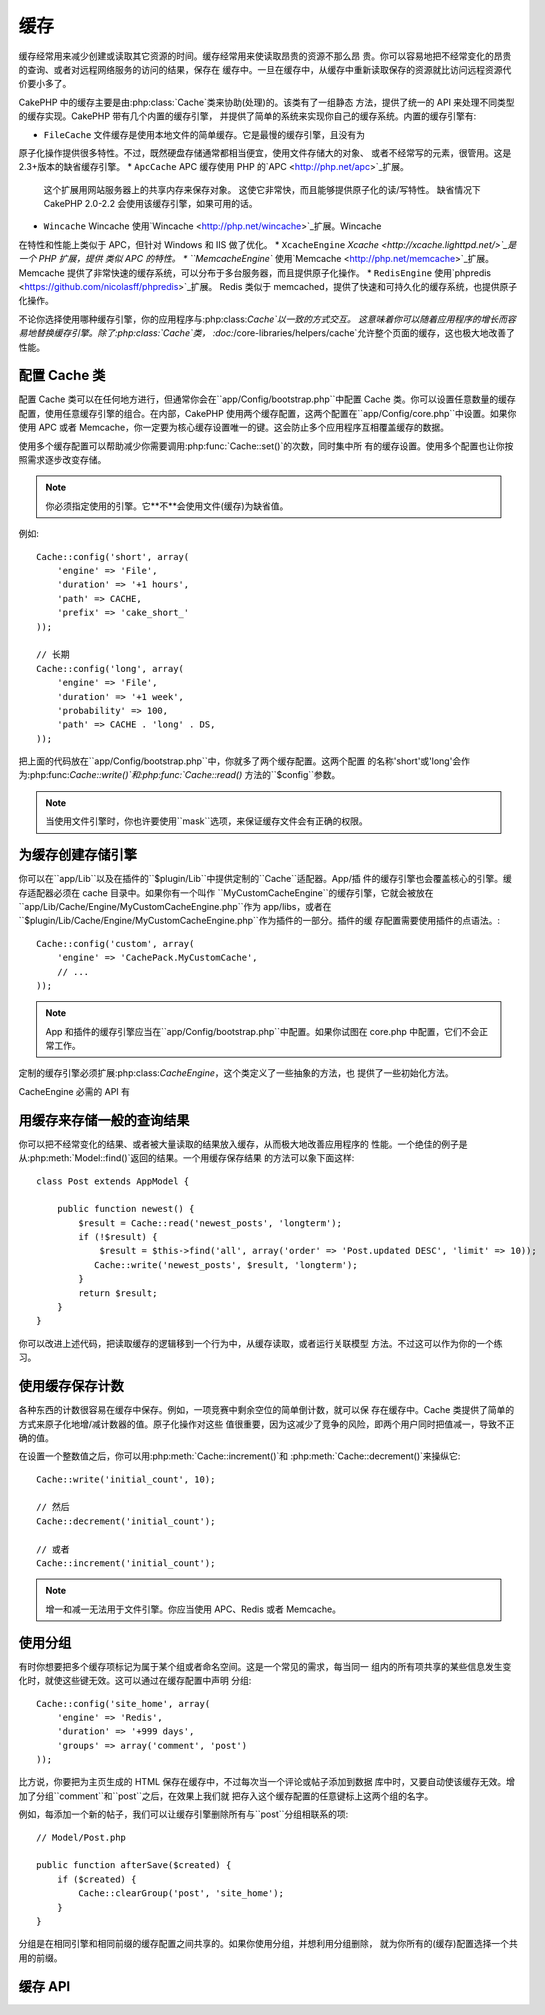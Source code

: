 缓存
#######

缓存经常用来减少创建或读取其它资源的时间。缓存经常用来使读取昂贵的资源不那么昂
贵。你可以容易地把不经常变化的昂贵的查询、或者对远程网络服务的访问的结果，保存在
缓存中。一旦在缓存中，从缓存中重新读取保存的资源就比访问远程资源代价要小多了。

CakePHP 中的缓存主要是由:php:class:`Cache`类来协助(处理)的。该类有了一组静态
方法，提供了统一的 API 来处理不同类型的缓存实现。CakePHP 带有几个内置的缓存引擎，
并提供了简单的系统来实现你自己的缓存系统。内置的缓存引擎有:

* ``FileCache`` 文件缓存是使用本地文件的简单缓存。它是最慢的缓存引擎，且没有为
原子化操作提供很多特性。不过，既然硬盘存储通常都相当便宜，使用文件存储大的对象、
或者不经常写的元素，很管用。这是2.3+版本的缺省缓存引擎。
* ``ApcCache`` APC 缓存使用 PHP 的`APC <http://php.net/apc>`_扩展。
  这个扩展用网站服务器上的共享内存来保存对象。
  这使它非常快，而且能够提供原子化的读/写特性。
  缺省情况下 CakePHP 2.0-2.2 会使用该缓存引擎，如果可用的话。
* ``Wincache`` Wincache 使用`Wincache <http://php.net/wincache>`_扩展。Wincache 
在特性和性能上类似于 APC，但针对 Windows 和 IIS 做了优化。
* ``XcacheEngine`` `Xcache <http://xcache.lighttpd.net/>`_是一个 PHP 扩展，提供
类似 APC 的特性。
* ``MemcacheEngine`` 使用`Memcache <http://php.net/memcache>`_扩展。
Memcache 提供了非常快速的缓存系统，可以分布于多台服务器，而且提供原子化操作。
* ``RedisEngine`` 使用`phpredis <https://github.com/nicolasff/phpredis>`_扩展。
Redis 类似于 memcached，提供了快速和可持久化的缓存系统，也提供原子化操作。

.. versionchanged:: 2.3
    FileEngine 总是缺省的缓存引擎。曾经一些人在 cli + web 两种环境中，遇到困难
    而无法正确设置和部署 APC。
    使用文件(缓存)，应当使得配置 CakePHP 对新的开发人员来说更简单了。

不论你选择使用哪种缓存引擎，你的应用程序与:php:class:`Cache`以一致的方式交互。
这意味着你可以随着应用程序的增长而容易地替换缓存引擎。除了:php:class:`Cache`类，
:doc:`/core-libraries/helpers/cache`允许整个页面的缓存，这也极大地改善了性能。


配置 Cache 类
=======================

配置 Cache 类可以在任何地方进行，但通常你会在``app/Config/bootstrap.php``中配置
Cache 类。你可以设置任意数量的缓存配置，使用任意缓存引擎的组合。在内部，CakePHP 
使用两个缓存配置，这两个配置在``app/Config/core.php``中设置。如果你使用 APC 或者
Memcache，你一定要为核心缓存设置唯一的键。这会防止多个应用程序互相覆盖缓存的数据。

使用多个缓存配置可以帮助减少你需要调用:php:func:`Cache::set()`的次数，同时集中所
有的缓存设置。使用多个配置也让你按照需求逐步改变存储。

.. note::

    你必须指定使用的引擎。它**不**会使用文件(缓存)为缺省值。

例如::

    Cache::config('short', array(
        'engine' => 'File',
        'duration' => '+1 hours',
        'path' => CACHE,
        'prefix' => 'cake_short_'
    ));

    // 长期
    Cache::config('long', array(
        'engine' => 'File',
        'duration' => '+1 week',
        'probability' => 100,
        'path' => CACHE . 'long' . DS,
    ));

把上面的代码放在``app/Config/bootstrap.php``中，你就多了两个缓存配置。这两个配置
的名称'short'或'long'会作为:php:func:`Cache::write()`和:php:func:`Cache::read()`
方法的``$config``参数。

.. note::

    当使用文件引擎时，你也许要使用``mask``选项，来保证缓存文件会有正确的权限。

为缓存创建存储引擎
===================================

你可以在``app/Lib``以及在插件的``$plugin/Lib``中提供定制的``Cache``适配器。App/插
件的缓存引擎也会覆盖核心的引擎。缓存适配器必须在 cache 目录中。如果你有一个叫作
``MyCustomCacheEngine``的缓存引擎，它就会被放在
``app/Lib/Cache/Engine/MyCustomCacheEngine.php``作为 app/libs，或者在
``$plugin/Lib/Cache/Engine/MyCustomCacheEngine.php``作为插件的一部分。插件的缓
存配置需要使用插件的点语法。::

    Cache::config('custom', array(
        'engine' => 'CachePack.MyCustomCache',
        // ...
    ));

.. note::

    App 和插件的缓存引擎应当在``app/Config/bootstrap.php``中配置。如果你试图在
    core.php 中配置，它们不会正常工作。

定制的缓存引擎必须扩展:php:class:`CacheEngine`，这个类定义了一些抽象的方法，也
提供了一些初始化方法。

CacheEngine 必需的 API 有

.. php:class:: CacheEngine

    缓存使用的所有缓存引擎的基类。

.. php:method:: write($key, $value, $config = 'default')

    :return: 成功与否的布尔值。

    将一个键的值写入缓存，可省略的字符串 $cofig 指定要写入的(缓存)配置名称。

.. php:method:: read($key)

    :return: 缓存的值，或者在失败时为 false。

    从缓存读取一个键。返回 false 表明该项已失效或者不存在。

.. php:method:: delete($key)

    :return: 成功时为布尔值 true。

    从缓存中删除一个键。返回 false，表明该项不存在或者无法删除。

.. php:method:: clear($check)

    :return: 成功时为布尔值 true。

    从缓存删除所有键。如果 $check 为 true，你应当验证每个值实际上已经过期。

.. php:method:: clearGroup($group)

    :return: 成功时为布尔值 true。

    从缓存删除所有属于同一组的键。

.. php:method:: decrement($key, $offset = 1)

    :return: 成功时为布尔值 true。

    把键对应的数字减一，并返回减一后的值。(译注: 这里存在矛盾，成功时究竟是减
    一后的值还是布尔值 true？但原文如此，建议参看 API 为准。)

.. php:method:: increment($key, $offset = 1)

    :return: 成功时为布尔值 true。

    把键对应的数字增一，并返回增一后的值。(译注: 这里存在矛盾，成功时究竟是增
    一后的值还是布尔值 true？但原文如此，建议参看 API 为准。)

.. php:method:: gc()

    不要求，但在资源失效时用于清理。
    文件引擎用它来删除包含过期内容的文件。


用缓存来存储一般的查询结果
=========================================

你可以把不经常变化的结果、或者被大量读取的结果放入缓存，从而极大地改善应用程序的
性能。一个绝佳的例子是从:php:meth:`Model::find()`返回的结果。一个用缓存保存结果
的方法可以象下面这样::

    class Post extends AppModel {

        public function newest() {
            $result = Cache::read('newest_posts', 'longterm');
            if (!$result) {
                $result = $this->find('all', array('order' => 'Post.updated DESC', 'limit' => 10));
               Cache::write('newest_posts', $result, 'longterm');
            }
            return $result;
        }
    }

你可以改进上述代码，把读取缓存的逻辑移到一个行为中，从缓存读取，或者运行关联模型
方法。不过这可以作为你的一个练习。


使用缓存保存计数
=============================

各种东西的计数很容易在缓存中保存。例如，一项竞赛中剩余空位的简单倒计数，就可以保
存在缓存中。Cache 类提供了简单的方式来原子化地增/减计数器的值。原子化操作对这些
值很重要，因为这减少了竞争的风险，即两个用户同时把值减一，导致不正确的值。

在设置一个整数值之后，你可以用:php:meth:`Cache::increment()`和
:php:meth:`Cache::decrement()`来操纵它::

    Cache::write('initial_count', 10);

    // 然后
    Cache::decrement('initial_count');

    // 或者
    Cache::increment('initial_count');

.. note::

    增一和减一无法用于文件引擎。你应当使用 APC、Redis 或者 Memcache。


使用分组
============

.. versionadded:: 2.2

有时你想要把多个缓存项标记为属于某个组或者命名空间。这是一个常见的需求，每当同一
组内的所有项共享的某些信息发生变化时，就使这些键无效。这可以通过在缓存配置中声明
分组::

    Cache::config('site_home', array(
        'engine' => 'Redis',
        'duration' => '+999 days',
        'groups' => array('comment', 'post')
    ));

比方说，你要把为主页生成的 HTML 保存在缓存中，不过每次当一个评论或帖子添加到数据
库中时，又要自动使该缓存无效。增加了分组``comment``和``post``之后，在效果上我们就
把存入这个缓存配置的任意键标上这两个组的名字。

例如，每添加一个新的帖子，我们可以让缓存引擎删除所有与``post``分组相联系的项::

    // Model/Post.php

    public function afterSave($created) {
        if ($created) {
            Cache::clearGroup('post', 'site_home');
        }
    }

分组是在相同引擎和相同前缀的缓存配置之间共享的。如果你使用分组，并想利用分组删除，
就为你所有的(缓存)配置选择一个共用的前缀。

缓存 API
=========

.. php:class:: Cache

    CakePHP 中的 Cache 类提供了针对多个后端缓存系统的一个通用前端。不同的缓存配置
    和引擎可在 app/Config/core.php 中设置。

.. php:staticmethod:: config($name = null, $settings = array())

    ``Cache::config()``用来创建额外的缓存配置。这些额外的配置可以有不同于缺省缓存
    配置的时间段、引擎、路径或前缀。

.. php:staticmethod:: read($key, $config = 'default')

    ``Cache::read()``用来从``$config``配置读取``$key``键对应的缓存的值。如果
    $config 为 null，则会使用缺省配置。如果是合法的缓存，``Cache::read()``会返
    回缓存的值，如果缓存已过期或不存在，就返回``false``。缓存的内容也许会其值为
    false，所以一定要使用严格的比较符``===``或者``!==``。

    例如:: For example::

        $cloud = Cache::read('cloud');

        if ($cloud !== false) {
            return $cloud;
        }

        // 生成数据 cloud
        // ...

        // 在缓存中保存数据
        Cache::write('cloud', $cloud);
        return $cloud;


.. php:staticmethod:: write($key, $value, $config = 'default')

    ``Cache::write()``会把 $value 写入缓存。之后你可以通过对这个值的索引
    ``$key``来读取或删除它。你也可以指定一个可省略的(缓存)配置来保存要缓存的值。
    如果``$config``没有指定，缺省值就会被使用。``Cache::write()``可以保存任意类
    型的对象，很适合保存模型查找的结果::

        if (($posts = Cache::read('posts')) === false) {
            $posts = $this->Post->find('all');
            Cache::write('posts', $posts);
        }

    使用``Cache::write()``和``Cache::read()``，可以容易地减少访问数据库读取帖子
    的次数。

.. php:staticmethod:: delete($key, $config = 'default')

    ``Cache::delete()``让你从缓存的存储中完全删除一个缓存的对象。

.. php:staticmethod:: set($settings = array(), $value = null, $config = 'default')

    ``Cache::set()``让你暂时对一个操作(通常为读或写)覆盖缓存配置的设置。如果你
    用``Cache::set()``为写操作改变了设置，你应当在读取该数据之前也要使用
    ``Cache::set()``。如果你不这么做，读取该缓存键时，缺省设置就会被使用。::

        Cache::set(array('duration' => '+30 days'));
        Cache::write('results', $data);

        // 之后

        Cache::set(array('duration' => '+30 days'));
        $results = Cache::read('results');

    如果你发现自己不断地调用``Cache::set()``，那么也许你应当创建一个新的
    :php:func:`Cache::config()`。这就消除了调用``Cache::set()``的必要。

.. php:staticmethod:: increment($key, $offset = 1, $config = 'default')

    原子化的增加存储在缓存中的值。适合用于修改计数器或者信号灯(semaphore)类型的
    值。

.. php:staticmethod:: decrement($key, $offset = 1, $config = 'default')

    原子化的减小存储在缓存中的值。适合用于修改计数器或者信号灯(semaphore)类型的
    值。

.. php:staticmethod:: clear($check, $config = 'default')

    将一个缓存配置所有的值删除。对象 Apc、Memcache 和 Wincache 这样的引擎，缓存配
    置的前缀用来删除缓存项。请确保不同的引擎配置有不同的前缀。

.. php:method:: clearGroup($group, $config = 'default')

    :return: 当成功时为布尔值 true。

    从缓存删除属于同一组的所有键。

.. php:staticmethod:: gc($config)

    垃圾收集缓存配置中的项。这主要被文件缓存使用。这应当被任何需要手动回收缓存数
    据的缓存引擎实现。


.. meta::
    :title lang=zh_CN: Caching
    :keywords lang=zh_CN: uniform api,xcache,cache engine,cache system,atomic operations,php class,disk storage,static methods,php extension,consistent manner,similar features,apc,memcache,queries,cakephp,elements,servers,memory